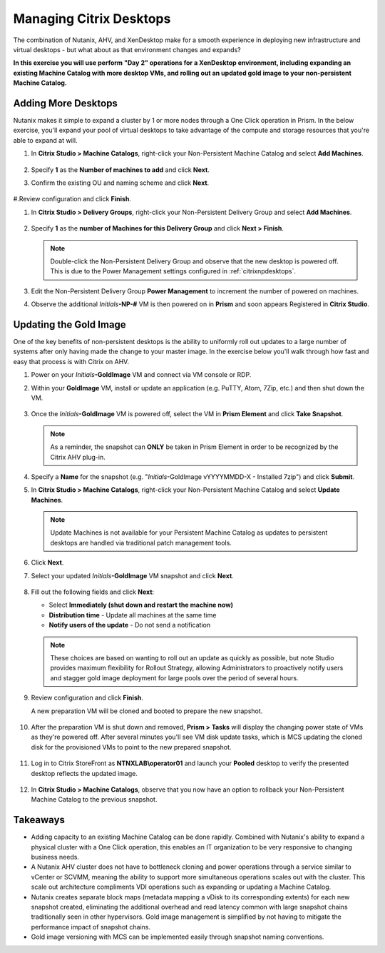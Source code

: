 .. _citrixmanage:

------------------------------
Managing Citrix Desktops
------------------------------

The combination of Nutanix, AHV, and XenDesktop make for a smooth experience in deploying new infrastructure and virtual desktops - but what about as that environment changes and expands?

**In this exercise you will use perform "Day 2" operations for a XenDesktop environment, including expanding an existing Machine Catalog with more desktop VMs, and rolling out an updated gold image to your non-persistent Machine Catalog.**

Adding More Desktops
++++++++++++++++++++

Nutanix makes it simple to expand a cluster by 1 or more nodes through a One Click operation in Prism. In the below exercise, you'll expand your pool of virtual desktops to take advantage of the compute and storage resources that you're able to expand at will.

#. In **Citrix Studio > Machine Catalogs**, right-click your Non-Persistent Machine Catalog and select **Add Machines**.

   .. figure:: images/1.png

#. Specify **1** as the **Number of machines to add** and click **Next**.

#. Confirm the existing OU and naming scheme and click **Next**.

   .. figure:: images/2.png

#.Review configuration and click **Finish**.

#. In **Citrix Studio > Delivery Groups**, right-click your Non-Persistent Delivery Group and select **Add Machines**.

   .. figure:: images/3.png

#. Specify **1** as the **number of Machines for this Delivery Group** and click **Next > Finish**.

   .. note::

      Double-click the Non-Persistent Delivery Group and observe that the new desktop is powered off. This is due to the Power Management settings configured in :ref:`citrixnpdesktops`.

#. Edit the Non-Persistent Delivery Group **Power Management** to increment the number of powered on machines.

#. Observe the additional *Initials*\ **-NP-#** VM is then powered on in **Prism** and soon appears Registered in **Citrix Studio**.

   .. figure:: images/4.png

Updating the Gold Image
+++++++++++++++++++++++

One of the key benefits of non-persistent desktops is the ability to uniformly roll out updates to a large number of systems after only having made the change to your master image. In the exercise below you'll walk through how fast and easy that process is with Citrix on AHV.

#. Power on your *Initials*\ **-GoldImage** VM and connect via VM console or RDP.

#. Within your **GoldImage** VM, install or update an application (e.g. PuTTY, Atom, 7Zip, etc.) and then shut down the VM.

   .. figure:: images/5.png

#. Once the *Initials*\ **-GoldImage** VM is powered off, select the VM in **Prism Element** and click **Take Snapshot**.

   .. note::

      As a reminder, the snapshot can **ONLY** be taken in Prism Element in order to be recognized by the Citrix AHV plug-in.

   .. figure:: images/6.png

#. Specify a **Name** for the snapshot (e.g. "*Initials*\ -GoldImage vYYYYMMDD-X - Installed 7zip") and click **Submit**.

#. In **Citrix Studio > Machine Catalogs**, right-click your Non-Persistent Machine Catalog and select **Update Machines**.

   .. note::

     Update Machines is not available for your Persistent Machine Catalog as updates to persistent desktops are handled via traditional patch management tools.

#. Click **Next**.

#. Select your updated *Initials*\ **-GoldImage** VM snapshot and click **Next**.

   .. figure:: images/7.png

#. Fill out the following fields and click **Next**:

   - Select **Immediately (shut down and restart the machine now)**
   - **Distribution time** - Update all machines at the same time
   - **Notify users of the update** - Do not send a notification

   .. note::

     These choices are based on wanting to roll out an update as quickly as possible, but note Studio provides maximum flexibility for Rollout Strategy, allowing Administrators to proactively notify users and stagger gold image deployment for large pools over the period of several hours.

#. Review configuration and click **Finish**.

   A new preparation VM will be cloned and booted to prepare the new snapshot.

   .. figure:: images/8.png

#. After the preparation VM is shut down and removed, **Prism > Tasks** will display the changing power state of VMs as they're powered off. After several minutes you'll see VM disk update tasks, which is MCS updating the cloned disk for the provisioned VMs to point to the new prepared snapshot.

   .. figure:: images/9.png

#. Log in to Citrix StoreFront as **NTNXLAB\\operator01** and launch your **Pooled** desktop to verify the presented desktop reflects the updated image.

   .. figure:: images/10.png

#. In **Citrix Studio > Machine Catalogs**, observe that you now have an option to rollback your Non-Persistent Machine Catalog to the previous snapshot.

   .. figure:: images/11.png

Takeaways
+++++++++

- Adding capacity to an existing Machine Catalog can be done rapidly. Combined with Nutanix's ability to expand a physical cluster with a One Click operation, this enables an IT organization to be very responsive to changing business needs.

- A Nutanix AHV cluster does not have to bottleneck cloning and power operations through a service similar to vCenter or SCVMM, meaning the ability to support more simultaneous operations scales out with the cluster. This scale out architecture compliments VDI operations such as expanding or updating a Machine Catalog.

- Nutanix creates separate block maps (metadata mapping a vDisk to its corresponding extents) for each new snapshot created, eliminating the additional overhead and read latency common with large snapshot chains traditionally seen in other hypervisors. Gold image management is simplified by not having to mitigate the performance impact of snapshot chains.

- Gold image versioning with MCS can be implemented easily through snapshot naming conventions.
